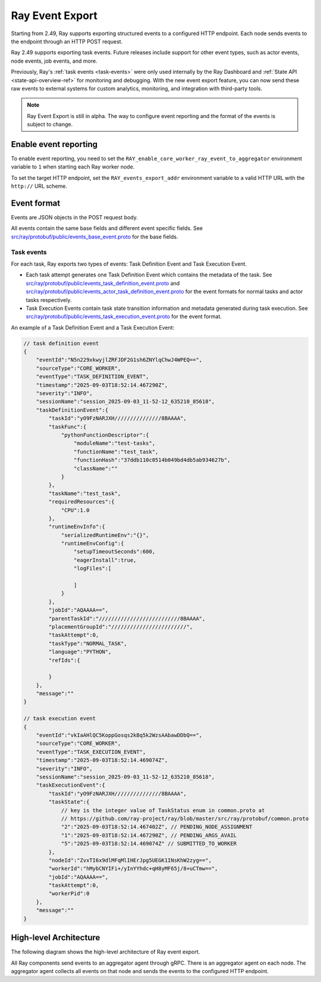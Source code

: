 .. _ray-event-export:

Ray Event Export
================

Starting from 2.49, Ray supports exporting structured events to a configured HTTP 
endpoint. Each node sends events to the endpoint through an HTTP POST request.

Ray 2.49 supports exporting task events. Future releases include support for other 
event types, such as actor events, node events, job events, and more.

Previously, Ray's :ref:`task events <task-events>` were only used internally by the Ray Dashboard 
and :ref:`State API <state-api-overview-ref>` for monitoring and debugging. With the new event 
export feature, you can now send these raw events to external systems for custom analytics, 
monitoring, and integration with third-party tools.

.. note:: 
    Ray Event Export is still in alpha. The way to configure event 
    reporting and the format of the events is subject to change.

Enable event reporting
----------------------
To enable event reporting, you need to set the ``RAY_enable_core_worker_ray_event_to_aggregator`` environment 
variable to ``1`` when starting each Ray worker node.

To set the target HTTP endpoint, set the ``RAY_events_export_addr`` 
environment variable to a valid HTTP URL with the ``http://`` URL scheme.

Event format
------------

Events are JSON objects in the POST request body.

All events contain the same base fields and different event specific fields. 
See `src/ray/protobuf/public/events_base_event.proto <https://github.com/ray-project/ray/blob/master/src/ray/protobuf/public/events_base_event.proto>`_ for the base fields.

Task events
^^^^^^^^^^^

For each task, Ray exports two types of events: Task Definition Event and Task Execution Event.

* Each task attempt generates one Task Definition Event which contains the metadata of the task. 
  See `src/ray/protobuf/public/events_task_definition_event.proto <https://github.com/ray-project/ray/blob/master/src/ray/protobuf/public/events_task_definition_event.proto>`_ 
  and `src/ray/protobuf/public/events_actor_task_definition_event.proto <https://github.com/ray-project/ray/blob/master/src/ray/protobuf/public/events_actor_task_definition_event.proto>`_ for the event formats for normal tasks 
  and actor tasks respectively.
* Task Execution Events contain task state transition information and metadata 
  generated during task execution. 
  See `src/ray/protobuf/public/events_task_execution_event.proto <https://github.com/ray-project/ray/blob/master/src/ray/protobuf/public/events_task_execution_event.proto>`_ for the event format.

An example of a Task Definition Event and a Task Execution Event:

.. code-block:: json

    // task definition event
    {
        "eventId":"N5n229xkwyjlZRFJDF2G1sh6ZNYlqChwJ4WPEQ==",
        "sourceType":"CORE_WORKER",
        "eventType":"TASK_DEFINITION_EVENT",
        "timestamp":"2025-09-03T18:52:14.467290Z",
        "severity":"INFO",
        "sessionName":"session_2025-09-03_11-52-12_635210_85618",
        "taskDefinitionEvent":{
            "taskId":"yO9FzNARJXH///////////////8BAAAA",
            "taskFunc":{
                "pythonFunctionDescriptor":{
                    "moduleName":"test-tasks",
                    "functionName":"test_task",
                    "functionHash":"37ddb110c0514b049bd4db5ab934627b",
                    "className":""
                }
            },
            "taskName":"test_task",
            "requiredResources":{
                "CPU":1.0
            },
            "runtimeEnvInfo":{
                "serializedRuntimeEnv":"{}",
                "runtimeEnvConfig":{
                    "setupTimeoutSeconds":600,
                    "eagerInstall":true,
                    "logFiles":[
                    
                    ]
                }
            },
            "jobId":"AQAAAA==",
            "parentTaskId":"//////////////////////////8BAAAA",
            "placementGroupId":"////////////////////////",
            "taskAttempt":0,
            "taskType":"NORMAL_TASK",
            "language":"PYTHON",
            "refIds":{
                
            }
        },
        "message":""
    }

    // task execution event
    {
        "eventId":"vkIaAHlQC5KoppGosqs2kBq5k2WzsAAbawDDbQ==",
        "sourceType":"CORE_WORKER",
        "eventType":"TASK_EXECUTION_EVENT",
        "timestamp":"2025-09-03T18:52:14.469074Z",
        "severity":"INFO",
        "sessionName":"session_2025-09-03_11-52-12_635210_85618",
        "taskExecutionEvent":{
            "taskId":"yO9FzNARJXH///////////////8BAAAA",
            "taskState":{
                // key is the integer value of TaskStatus enum in common.proto at
                // https://github.com/ray-project/ray/blob/master/src/ray/protobuf/common.proto
                "2":"2025-09-03T18:52:14.467402Z", // PENDING_NODE_ASSIGNMENT
                "1":"2025-09-03T18:52:14.467290Z", // PENDING_ARGS_AVAIL
                "5":"2025-09-03T18:52:14.469074Z" // SUBMITTED_TO_WORKER
            },
            "nodeId":"ZvxTI6x9dlMFqMlIHErJpg5UEGK1INsKhW2zyg==",
            "workerId":"hMybCNYIFi+/yInYYhdc+qH8yMF65j/8+uCTmw==",
            "jobId":"AQAAAA==",
            "taskAttempt":0,
            "workerPid":0
        },
        "message":""
    }

High-level Architecture
-----------------------

The following diagram shows the high-level architecture of Ray event export.

.. image:: ../images/ray-event-export.png

All Ray components send events to an aggregator agent through gRPC. There is an aggregator
agent on each node. The aggregator agent collects all events on that node and sends the
events to the configured HTTP endpoint. 